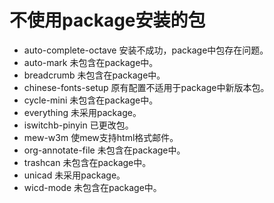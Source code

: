#+STARTUP: showeverything
* 不使用package安装的包
  + auto-complete-octave
    安装不成功，package中包存在问题。
  + auto-mark
    未包含在package中。
  + breadcrumb
    未包含在package中。
  + chinese-fonts-setup
    原有配置不适用于package中新版本包。
  + cycle-mini
    未包含在package中。
  + everything
    未采用package。
  + iswitchb-pinyin
    已更改包。
  + mew-w3m
    使mew支持html格式邮件。
  + org-annotate-file
    未包含在package中。
  + trashcan
    未包含在package中。
  + unicad
    未采用package。
  + wicd-mode
    未包含在package中。
